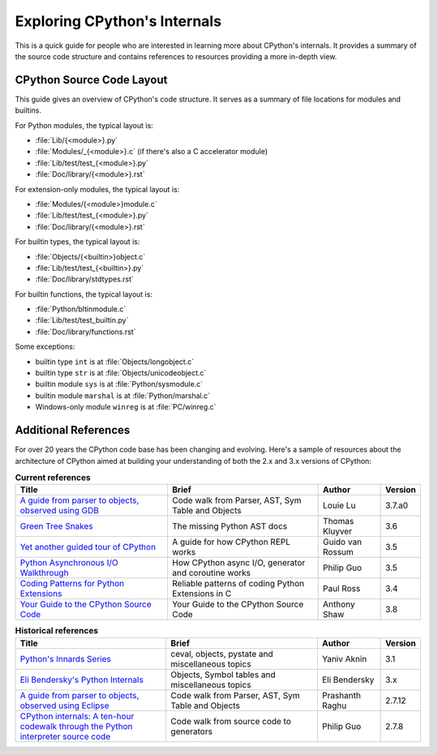 .. _exploring:

Exploring CPython's Internals
=============================

This is a quick guide for people who are interested in learning more about
CPython's internals. It provides a summary of the source code structure
and contains references to resources providing a more in-depth view.


CPython Source Code Layout
--------------------------

This guide gives an overview of CPython's code structure.
It serves as a summary of file locations for modules and builtins.

For Python modules, the typical layout is:

* :file:`Lib/{<module>}.py`
* :file:`Modules/_{<module>}.c` (if there's also a C accelerator module)
* :file:`Lib/test/test_{<module>}.py`
* :file:`Doc/library/{<module>}.rst`

For extension-only modules, the typical layout is:

* :file:`Modules/{<module>}module.c`
* :file:`Lib/test/test_{<module>}.py`
* :file:`Doc/library/{<module>}.rst`

For builtin types, the typical layout is:

* :file:`Objects/{<builtin>}object.c`
* :file:`Lib/test/test_{<builtin>}.py`
* :file:`Doc/library/stdtypes.rst`

For builtin functions, the typical layout is:

* :file:`Python/bltinmodule.c`
* :file:`Lib/test/test_builtin.py`
* :file:`Doc/library/functions.rst`

Some exceptions:

* builtin type ``int`` is at :file:`Objects/longobject.c`
* builtin type ``str`` is at :file:`Objects/unicodeobject.c`
* builtin module ``sys`` is at :file:`Python/sysmodule.c`
* builtin module ``marshal`` is at :file:`Python/marshal.c`
* Windows-only module ``winreg`` is at :file:`PC/winreg.c`


Additional References
---------------------

For over 20 years the CPython code base has been changing and evolving.
Here's a sample of resources about the architecture of CPython aimed at
building your understanding of both the 2.x and 3.x versions of CPython:


.. csv-table:: **Current references**
   :header: "Title", "Brief", "Author", "Version"
   :widths: 50, 50, 20, 5

    "`A guide from parser to objects, observed using GDB`_", "Code walk from Parser, AST, Sym Table and Objects", Louie Lu, 3.7.a0
    "`Green Tree Snakes`_", "The missing Python AST docs", Thomas Kluyver, 3.6
    "`Yet another guided tour of CPython`_", "A guide for how CPython REPL works", Guido van Rossum, 3.5
    "`Python Asynchronous I/O Walkthrough`_", "How CPython async I/O, generator and coroutine works", Philip Guo, 3.5
    "`Coding Patterns for Python Extensions`_", "Reliable patterns of coding Python Extensions in C", Paul Ross, 3.4
    "`Your Guide to the CPython Source Code`_", "Your Guide to the CPython Source Code", Anthony Shaw, 3.8

.. csv-table:: **Historical references**
   :header: "Title", "Brief", "Author", "Version"
   :widths: 50, 50, 20, 5

    "`Python's Innards Series`_", "ceval, objects, pystate and miscellaneous topics", Yaniv Aknin, 3.1
    "`Eli Bendersky's Python Internals`_", "Objects, Symbol tables and miscellaneous topics", Eli Bendersky, 3.x
    "`A guide from parser to objects, observed using Eclipse`_", "Code walk from Parser, AST, Sym Table and Objects", Prashanth Raghu, 2.7.12
    "`CPython internals: A ten-hour codewalk through the Python interpreter source code`_", "Code walk from source code to generators", Philip Guo, 2.7.8


.. _A guide from parser to objects, observed using GDB: https://hackmd.io/s/ByMHBMjFe

.. _Green Tree Snakes: https://greentreesnakes.readthedocs.io/en/latest/

.. _Yet another guided tour of CPython: https://paper.dropbox.com/doc/Yet-another-guided-tour-of-CPython-XY7KgFGn88zMNivGJ4Jzv

.. _Python Asynchronous I/O Walkthrough: http://pgbovine.net/python-async-io-walkthrough.htm

.. _Coding Patterns for Python Extensions: https://pythonextensionpatterns.readthedocs.io/en/latest/

.. _Your Guide to the CPython Source Code: https://realpython.com/cpython-source-code-guide/

.. _Python's Innards Series: https://tech.blog.aknin.name/category/my-projects/pythons-innards/

.. _Eli Bendersky's Python Internals: https://eli.thegreenplace.net/tag/python-internals

.. _A guide from parser to objects, observed using Eclipse: https://docs.google.com/document/d/1nzNN1jeNCC_bg1LADCvtTuGKvcyMskV1w8Ad2iLlwoI/

.. _CPython internals\: A ten-hour codewalk through the Python interpreter source code: http://pgbovine.net/cpython-internals.htm
